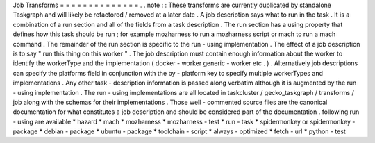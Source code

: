 Job
Transforms
=
=
=
=
=
=
=
=
=
=
=
=
=
=
.
.
note
:
:
These
transforms
are
currently
duplicated
by
standalone
Taskgraph
and
will
likely
be
refactored
/
removed
at
a
later
date
.
A
job
description
says
what
to
run
in
the
task
.
It
is
a
combination
of
a
run
section
and
all
of
the
fields
from
a
task
description
.
The
run
section
has
a
using
property
that
defines
how
this
task
should
be
run
;
for
example
mozharness
to
run
a
mozharness
script
or
mach
to
run
a
mach
command
.
The
remainder
of
the
run
section
is
specific
to
the
run
-
using
implementation
.
The
effect
of
a
job
description
is
to
say
"
run
this
thing
on
this
worker
"
.
The
job
description
must
contain
enough
information
about
the
worker
to
identify
the
workerType
and
the
implementation
(
docker
-
worker
generic
-
worker
etc
.
)
.
Alternatively
job
descriptions
can
specify
the
platforms
field
in
conjunction
with
the
by
-
platform
key
to
specify
multiple
workerTypes
and
implementations
.
Any
other
task
-
description
information
is
passed
along
verbatim
although
it
is
augmented
by
the
run
-
using
implementation
.
The
run
-
using
implementations
are
all
located
in
taskcluster
/
gecko_taskgraph
/
transforms
/
job
along
with
the
schemas
for
their
implementations
.
Those
well
-
commented
source
files
are
the
canonical
documentation
for
what
constitutes
a
job
description
and
should
be
considered
part
of
the
documentation
.
following
run
-
using
are
available
*
hazard
*
mach
*
mozharness
*
mozharness
-
test
*
run
-
task
*
spidermonkey
or
spidermonkey
-
package
*
debian
-
package
*
ubuntu
-
package
*
toolchain
-
script
*
always
-
optimized
*
fetch
-
url
*
python
-
test
